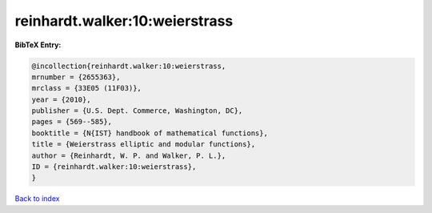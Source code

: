reinhardt.walker:10:weierstrass
===============================

.. :cite:t:`reinhardt.walker:10:weierstrass`

.. bibliography:: ../../All.bib

**BibTeX Entry:**

.. code-block:: bibtex

   @incollection{reinhardt.walker:10:weierstrass,
   mrnumber = {2655363},
   mrclass = {33E05 (11F03)},
   year = {2010},
   publisher = {U.S. Dept. Commerce, Washington, DC},
   pages = {569--585},
   booktitle = {N{IST} handbook of mathematical functions},
   title = {Weierstrass elliptic and modular functions},
   author = {Reinhardt, W. P. and Walker, P. L.},
   ID = {reinhardt.walker:10:weierstrass},
   }

`Back to index <../index>`_
